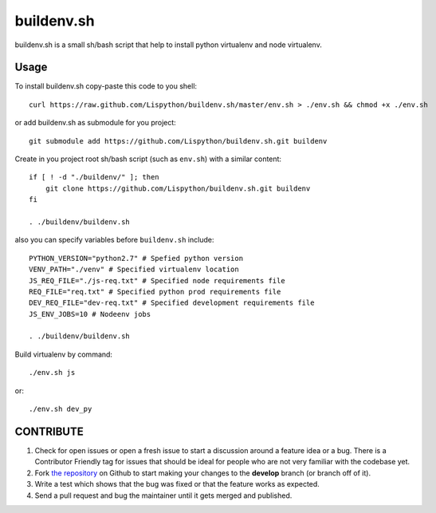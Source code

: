 buildenv.sh
===========

buildenv.sh is a small sh/bash script that help to install
python virtualenv and node virtualenv.


Usage
-----

To install buildenv.sh copy-paste this code to you shell::

  curl https://raw.github.com/Lispython/buildenv.sh/master/env.sh > ./env.sh && chmod +x ./env.sh


or add buildenv.sh as submodule for you project::

  git submodule add https://github.com/Lispython/buildenv.sh.git buildenv

Create in you project root sh/bash script (such as ``env.sh``) with a similar content::

  if [ ! -d "./buildenv/" ]; then
      git clone https://github.com/Lispython/buildenv.sh.git buildenv
  fi

  . ./buildenv/buildenv.sh


also you can specify variables before ``buildenv.sh`` include::

  PYTHON_VERSION="python2.7" # Spefied python version
  VENV_PATH="./venv" # Specified virtualenv location
  JS_REQ_FILE="./js-req.txt" # Specified node requirements file
  REQ_FILE="req.txt" # Specified python prod requirements file
  DEV_REQ_FILE="dev-req.txt" # Specified development requirements file
  JS_ENV_JOBS=10 # Nodeenv jobs

  . ./buildenv/buildenv.sh


Build virtualenv by command::

  ./env.sh js

or::

  ./env.sh dev_py


CONTRIBUTE
----------

#. Check for open issues or open a fresh issue to start a discussion around a feature idea or a bug.
   There is a Contributor Friendly tag for issues that should be ideal for people who are not very familiar with the codebase yet.
#. Fork `the repository`_ on Github to start making your changes to the **develop** branch (or branch off of it).
#. Write a test which shows that the bug was fixed or that the feature works as expected.
#. Send a pull request and bug the maintainer until it gets merged and published.

.. _`the repository`: https://github.com/Lispython/buildenv.sh
